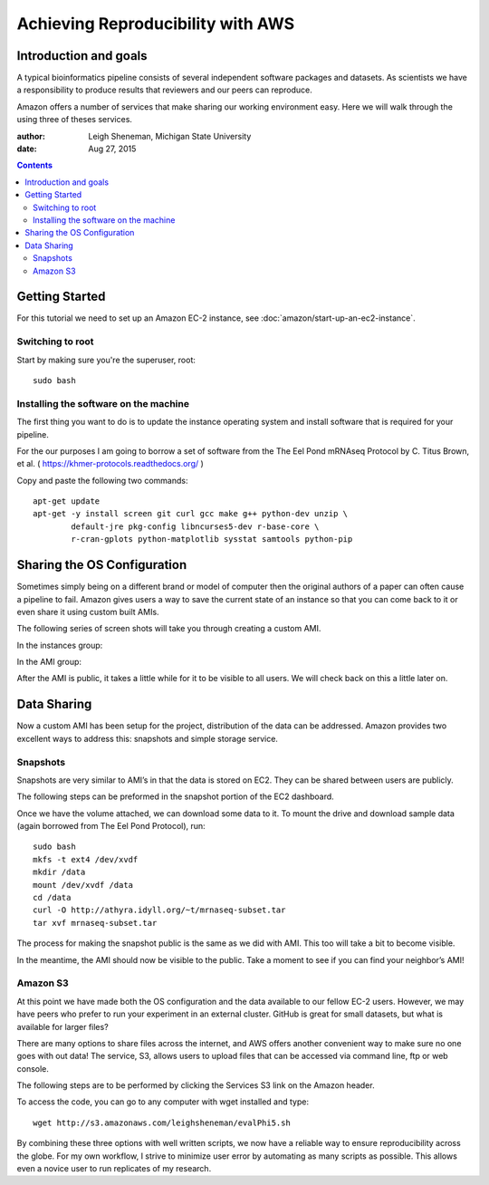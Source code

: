 ==================================
Achieving Reproducibility with AWS
==================================

Introduction and goals
======================
A typical bioinformatics pipeline consists of several independent software packages and datasets. As scientists we have a responsibility to produce results that reviewers and our peers can reproduce.

Amazon offers a number of services that make sharing our working environment easy. Here we will walk through the using three of theses services.

:author: Leigh Sheneman, Michigan State University
:date: Aug 27, 2015

.. contents::

Getting Started
===============
For this tutorial we need to set up an Amazon EC-2 instance, see :doc:`amazon/start-up-an-ec2-instance`. 

Switching to root
~~~~~~~~~~~~~~~~~

Start by making sure you're the superuser, root::

   sudo bash

Installing the software on the machine
~~~~~~~~~~~~~~~~~~~~~~~~~~~~~~~~~~~~~~

The first thing you want to do is to update the instance operating system and install software that is required for your pipeline. 

For the our purposes I am going to borrow a set of software from the The Eel Pond mRNAseq Protocol by C. Titus Brown, et al. ( https://khmer-protocols.readthedocs.org/ )

Copy and paste the following two commands::

   apt-get update
   apt-get -y install screen git curl gcc make g++ python-dev unzip \
           default-jre pkg-config libncurses5-dev r-base-core \
           r-cran-gplots python-matplotlib sysstat samtools python-pip


Sharing the OS Configuration
============================

Sometimes simply being on a different brand or model of computer then the original authors of a paper can often cause a pipeline to fail. Amazon gives users a way to save the current state of an instance so that you can come back to it or even share it using custom built AMIs.

The following series of screen shots will take you through creating a custom AMI.

In the instances group:

.. image:: images/create-image.png
   :width: 50%


.. image:: images/ami-create-image.png
   :width: 50%

In the AMI group:

.. image:: images/ami-tab-permissions.png
   :width: 50%


.. image:: images/ami-permissions.png
   :width: 50%

After the AMI is public, it takes a little while for it to be visible to all users. We will check back on this a little later on.

Data Sharing
============

Now a custom AMI has been setup for the project, distribution of the data can be addressed. Amazon provides two excellent ways to address this: snapshots and simple storage service.


Snapshots
~~~~~~~~~

Snapshots are very similar to AMI’s in that the data is stored on EC2. They can be shared between users are publicly. 

The following steps can be preformed in the snapshot portion of the EC2 dashboard.


.. image:: images/create-volume.png
   :width: 50%

.. image:: images/name-volume.png
   :width: 50%

.. image:: images/attach-volume.png
   :width: 50%

Once we have the volume attached, we can download some data to it. To mount the drive and download sample data (again borrowed from The Eel Pond Protocol), run:: 

	sudo bash
	mkfs -t ext4 /dev/xvdf
	mkdir /data
	mount /dev/xvdf /data
	cd /data
	curl -O http://athyra.idyll.org/~t/mrnaseq-subset.tar
	tar xvf mrnaseq-subset.tar

.. image:: images/snapshot.png
   :width: 50%

The process for making the snapshot public is the same as we did with AMI. This too will take a bit to become visible. 

In the meantime, the AMI should now be visible to the public. Take a moment to see if you can find your neighbor’s AMI! 


Amazon S3
~~~~~~~~~

At this point we have made both the OS configuration and the data available to our fellow EC-2 users. However, we may have peers who prefer to run your experiment in an external cluster. GitHub is great for small datasets, but what is available for larger files?

There are many options to share files across the internet, and AWS offers another convenient way to make sure no one goes with out data! The service, S3, allows users to upload files that can be accessed via command line, ftp or web console. 

The following steps are to be performed by clicking the Services  S3 link on the Amazon header.

.. image:: images/name-bucket.png
   :width: 50%

.. image:: images/s3-bucket-permissions.png
   :width: 50%

.. image:: images/s3-upload.png
   :width: 50%

.. image:: images/s3-permissions.png
   :width: 50%

To access the code, you can go to any computer with wget installed and type::

	wget http://s3.amazonaws.com/leighsheneman/evalPhi5.sh

By combining these three options with well written scripts, we now have a reliable way to ensure reproducibility across the globe. For my own workflow, I strive to minimize user error by automating as many scripts as possible. This allows even a novice user to run replicates of my research. 

